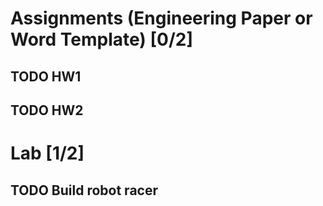 * Assignments (Engineering Paper or Word Template) [0/2]
** TODO HW1
   DEADLINE: <2018-09-06 Thu>
** TODO HW2
   DEADLINE:<2018-09-13 Thu>
* Lab [1/2]
** TODO Build robot racer
   DEADLINE: <2018-09-07 Fri>

